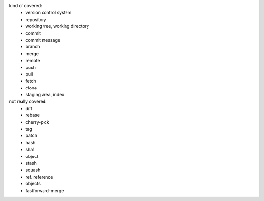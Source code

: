 kind of covered:
 - version control system
 - repository
 - working tree, working directory
 - commit
 - commit message
 - branch
 - merge
 - remote
 - push
 - pull
 - fetch
 - clone
 - staging area, index

not really covered:
 - diff
 - rebase
 - cherry-pick
 - tag
 - patch
 - hash
 - sha1
 - object
 - stash
 - squash
 - ref, reference
 - objects
 - fastforward-merge
